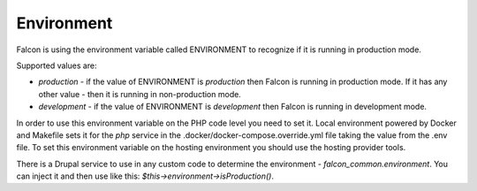 Environment
===========

Falcon is using the environment variable called ENVIRONMENT to recognize if it is running in production mode.

Supported values are:

- `production` - if the value of ENVIRONMENT is `production` then Falcon is running in production mode. If it has any other value - then it is running in non-production mode.
- `development` - if the value of ENVIRONMENT is `development` then Falcon is running in development mode.

In order to use this environment variable on the PHP code level you need to set it. Local environment powered by Docker
and Makefile sets it for the `php` service in the .docker/docker-compose.override.yml file taking the value from the .env file.
To set this environment variable on the hosting environment you should use the hosting provider tools.

There is a Drupal service to use in any custom code to determine the environment - `falcon_common.environment`.
You can inject it and then use like this: `$this->environment->isProduction()`.

.. code-block:: php
   :linenos:

   services:
     module_name.service_name:
       class: Drupal\module_name\ServiceName
       arguments: ['@falcon_common.environment']

.. code-block:: php
   :linenos:

   <?php

   namespace Drupal\module_name;

   /**
    * Class ServiceName.
    */
   class ServiceName implements ServiceNameInterface {

     /**
      * The environment.
      *
      * @var \Drupal\falcon_common\EnvironmentInterface
      */
     protected $environment;

     /**
      * Constructs a new Payment object.
      *
      * @param \Drupal\falcon_common\EnvironmentInterface $environment
      *   The environment.
      */
     public function __construct(RequestStack $request_stack, EnvironmentInterface $environment) {
       $this->request = $request_stack->getCurrentRequest();
       $this->environment = $environment;
     }

     public function methodName() {
       $if (this->environment->isProduction()) {
         // Do smth related to production environment.
       }
     }

   }
